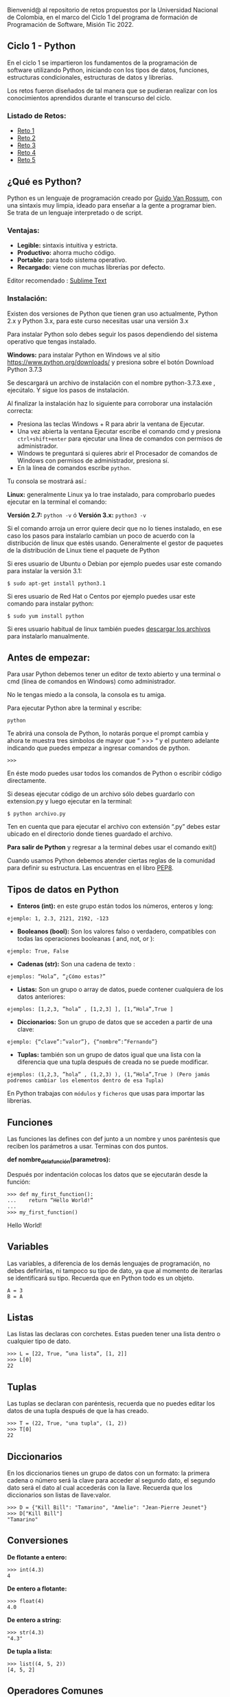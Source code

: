 Bienvenid@ al repositorio de retos propuestos por la Universidad Nacional de Colombia, 
en el marco del Ciclo 1 del programa de formación de Programación de Software, 
Misión Tic 2022.

** Ciclo 1 - Python
En el ciclo 1 se impartieron los fundamentos de la programación 
de software utilizando Python, iniciando con los tipos de datos, 
funciones, estructuras condicionales, estructuras de datos y librerías. 

Los retos fueron diseñados de tal manera que se pudieran realizar con los conocimientos 
aprendidos durante el transcurso del ciclo.

*** Listado de Retos:

- [[file:./Retos/Reto_1/][Reto 1]]
- [[file:./Retos/Reto_2][Reto 2]]
- [[file:./Retos/Reto_3][Reto 3]]
- [[file:./Retos/Reto_4][Reto 4]]
- [[file:./Retos/Reto_5][Reto 5]]


** ¿Qué es Python?

Python es un lenguaje de programación creado por [[https://en.wikipedia.org/wiki/Guido_van_Rossum][Guido Van Rossum]], con una sintaxis muy limpia, ideado para enseñar a la gente a programar bien. Se trata de un lenguaje interpretado o de script.

*** Ventajas:

- *Legible:* sintaxis intuitiva y estricta.
- *Productivo:* ahorra mucho código.
- *Portable:* para todo sistema operativo.
- *Recargado:* viene con muchas librerías por defecto.

Editor recomendado : [[https://www.sublimetext.com/][Sublime Text]]

*** Instalación:

Existen dos versiones de Python que tienen gran uso actualmente, Python 2.x y Python 3.x, para este curso necesitas usar una versión 3.x

Para instalar Python solo debes seguir los pasos dependiendo del sistema operativo que tengas instalado.

*Windows:*
 para instalar Python en Windows ve al sitio [[https://www.python.org/downloads/][https://www.python.org/downloads/]] y presiona sobre el botón Download Python 3.7.3

Se descargará un archivo de instalación con el nombre python-3.7.3.exe , ejecútalo. Y sigue los pasos de instalación.

Al finalizar la instalación haz lo siguiente para corroborar una instalación correcta:

- Presiona las teclas Windows + R para abrir la ventana de Ejecutar.
- Una vez abierta la ventana Ejecutar escribe el comando cmd y presiona =ctrl+shift+enter= para ejecutar una línea de comandos con permisos de administrador.
- Windows te preguntará si quieres abrir el Procesador de comandos de Windows con permisos de administrador, presiona sí.
- En la línea de comandos escribe =python=.

Tu consola se mostrará así.:

[[https://static.platzi.com/media/user_upload/Captura%20de%20pantalla%20%2817%29-4a934aae-8602-4783-8510-f7bdbbded60d.jpg]]

*Linux:*
 generalmente Linux ya lo trae instalado, para comprobarlo puedes ejecutar en la terminal el comando:

*Versión 2.7:* =python -v= ó
*Versión 3.x:* =python3 -v=

Si el comando arroja un error quiere decir que no lo tienes instalado, en ese caso los pasos para instalarlo cambian un poco de acuerdo con la distribución de linux que estés usando. Generalmente el gestor de paquetes de la distribución de Linux tiene el paquete de Python

Si eres usuario de Ubuntu o Debian por ejemplo puedes usar este comando para instalar la versión 3.1:

#+BEGIN_SRC
$ sudo apt-get install python3.1
#+END_SRC

Si eres usuario de Red Hat o Centos por ejemplo puedes usar este comando para instalar python:

#+BEGIN_SRC
$ sudo yum install python
#+END_SRC

Si eres usuario habitual de linux también puedes [[https://www.python.org/downloads/source/][descargar los archivos]] para instalarlo manualmente.

** Antes de empezar:

Para usar Python debemos tener un editor de texto abierto y una terminal o cmd (línea de comandos en Windows) como administrador.

No le tengas miedo a la consola, la consola es tu amiga.

Para ejecutar Python abre la terminal y escribe:

#+BEGIN_SRC
python
#+END_SRC

Te abrirá una consola de Python, lo notarás porque el prompt cambia y ahora te muestra tres simbolos de mayor que “ >>> “ y el puntero adelante indicando que puedes empezar a ingresar comandos de python.

#+BEGIN_SRC
 >>> 
#+END_SRC

En éste modo puedes usar todos los comandos de Python o escribir código directamente.

Si deseas ejecutar código de un archivo sólo debes guardarlo con extension.py y luego ejecutar en la terminal:

#+BEGIN_SRC
$ python archivo.py
#+END_SRC

Ten en cuenta que para ejecutar el archivo con extensión “.py” debes estar ubicado en el directorio donde tienes guardado el archivo.

*Para salir de Python* y regresar a la terminal debes usar el comando exit()

Cuando usamos Python debemos atender ciertas reglas de la comunidad para definir su estructura. Las encuentras en el libro [[https://www.python.org/dev/peps/pep-0008/][PEP8]].

** Tipos de datos en Python

- *Enteros (int):* en este grupo están todos los números, enteros y long:

#+BEGIN_SRC
ejemplo: 1, 2.3, 2121, 2192, -123
#+END_SRC

- *Booleanos (bool):* Son los valores falso o verdadero, compatibles con todas las operaciones booleanas ( and, not, or ):

#+BEGIN_SRC
ejemplo: True, False
#+END_SRC

- *Cadenas (str):* Son una cadena de texto :

#+BEGIN_SRC
ejemplos: “Hola”, “¿Cómo estas?”
#+END_SRC

- *Listas:* Son un grupo o array de datos, puede contener cualquiera de los datos anteriores:

#+BEGIN_SRC
ejemplos: [1,2,3, ”hola” , [1,2,3] ], [1,“Hola”,True ]
#+END_SRC

- *Diccionarios:* Son un grupo de datos que se acceden a partir de una clave:

#+BEGIN_SRC
ejemplo: {“clave”:”valor”}, {“nombre”:”Fernando”}
#+END_SRC

- *Tuplas:* también son un grupo de datos igual que una lista con la diferencia que una tupla después de creada no se puede modificar.

#+BEGIN_SRC
ejemplos: (1,2,3, ”hola” , (1,2,3) ), (1,“Hola”,True ) (Pero jamás podremos cambiar los elementos dentro de esa Tupla)
#+END_SRC

En Python trabajas con =módulos= y =ficheros= que usas para importar las librerías.

** Funciones

Las funciones las defines con def junto a un nombre y unos paréntesis que reciben los parámetros a usar. Terminas con dos puntos.

*def nombre_de_la_función(parametros):*

Después por indentación colocas los datos que se ejecutarán desde la función:

#+BEGIN_SRC
 >>> def my_first_function():
 ...	return “Hello World!” 
 ...    
 >>> my_first_function()
#+END_SRC

Hello World!

** Variables

Las variables, a diferencia de los demás lenguajes de programación, no debes definirlas, ni tampoco su tipo de dato, ya que al momento de iterarlas se identificará su tipo. Recuerda que en Python todo es un objeto.

#+BEGIN_SRC
 A = 3 
 B = A
#+END_SRC

** Listas

Las listas las declaras con corchetes. Estas pueden tener una lista dentro o cualquier tipo de dato.

#+BEGIN_SRC
 >>> L = [22, True, ”una lista”, [1, 2]] 
 >>> L[0] 
 22
#+END_SRC

** Tuplas

Las tuplas se declaran con paréntesis, recuerda que no puedes editar los datos de una tupla después de que la has creado.

#+BEGIN_SRC
 >>> T = (22, True, "una tupla", (1, 2)) 
 >>> T[0] 
 22
#+END_SRC

** Diccionarios

En los diccionarios tienes un grupo de datos con un formato: la primera cadena o número será la clave para acceder al segundo dato, el segundo dato será el dato al cual accederás con la llave. Recuerda que los diccionarios son listas de llave:valor.

#+BEGIN_SRC
 >>> D = {"Kill Bill": "Tamarino", "Amelie": "Jean-Pierre Jeunet"} 
 >>> D["Kill Bill"]
 "Tamarino"
#+END_SRC

** Conversiones

*De flotante a entero:*

#+BEGIN_SRC
 >>> int(4.3)
 4
#+END_SRC

*De entero a flotante:*

#+BEGIN_SRC
 >>> float(4) 
 4.0
#+END_SRC

*De entero a string:*

#+BEGIN_SRC
 >>> str(4.3) 
 "4.3"
#+END_SRC

*De tupla a lista:*

#+BEGIN_SRC
 >>> list((4, 5, 2)) 
 [4, 5, 2]
#+END_SRC

** Operadores Comunes

*Longitud de una cadena, lista, tupla, etc.:*

#+BEGIN_SRC
 >>> len("key") 
 3
#+END_SRC

*Tipo de dato:*

#+BEGIN_SRC
 >>> type(4) 
 < type int >
#+END_SRC

*Aplicar una conversión a un conjunto como una lista:*

#+BEGIN_SRC
 >>> map(str, [1, 2, 3, 4])
 ['1', '2', '3', '4']
#+END_SRC

*Redondear un flotante con x número de decimales:*

#+BEGIN_SRC
>>> round(6.3243, 1)
 6.3
#+END_SRC

*Generar un rango en una lista (esto es mágico):*

#+BEGIN_SRC
 >>> range(5) 
 [0, 1, 2, 3, 4]
#+END_SRC

*Sumar un conjunto:*

#+BEGIN_SRC
 >>> sum([1, 2, 4]) 
 7
#+END_SRC

*Organizar un conjunto:*

#+BEGIN_SRC
 >>> sorted([5, 2, 1]) 
 [1, 2, 5]
#+END_SRC

*Conocer los comandos que le puedes aplicar a x tipo de datos:*

#+BEGIN_SRC
 >>>Li = [5, 2, 1]
 >>>dir(Li)
 >>>['append', 'count', 'extend', 'index', 'insert', 'pop', 'remove', 'reverse', 'sort']
#+END_SRC

#+BEGIN_SRC
‘append’, ‘count’, ‘extend’, ‘index’, ‘insert’, ‘pop’, ‘remove’, ‘reverse’, ‘sort’ son posibles comandos que puedes aplicar a una lista.
#+END_SRC


*Información sobre una función o librería:*

#+BEGIN_SRC
 >>> help(sorted) 
 (Aparecerá la documentación de la función sorted)
#+END_SRC

** Clases

Clases es uno de los conceptos con más definiciones en la programación, pero en resumen sólo son la representación de un objeto. Para definir la clase usas_ class_ y el nombre. En caso de tener parámetros los pones entre paréntesis.

Para crear un constructor haces una función dentro de la clase con el nombre init y de parámetros self (significa su clase misma), nombre_r y edad_r:

#+BEGIN_SRC
 >>> class Estudiante(object): 
 ... 	def __init__(self,nombre_r,edad_r): 
 ... 		self.nombre = nombre_r 
 ... 		self.edad = edad_r 
 ...
 ... 	def hola(self): 
 ... 		return "Mi nombre es %s y tengo %i" % (self.nombre, self.edad) 
 ... 
 >>> e = Estudiante(“Arturo”, 21) 
 >>> print (e.hola())
 Mi nombre es Arturo y tengo 21
#+END_SRC

Lo que hicimos en las dos últimas líneas fue:

- En la variable =e= llamamos la clase Estudiante y le pasamos la cadena =“Arturo”= y el entero =21=.

- Imprimimos la función =hola()= dentro de la variable =e= (a la que anteriormente habíamos pasado la clase).

Y por eso se imprime la cadena “Mi nombre es Arturo y tengo 21”

** Métodos especiales

*** cmp(self,otro)
Método llamado cuando utilizas los operadores de comparación para comprobar si tu objeto es menor, mayor o igual al objeto pasado como parámetro.

*** len(self)
Método llamado para comprobar la longitud del objeto. Lo usas, por ejemplo, cuando llamas la función len(obj) sobre nuestro código. Como es de suponer el método te debe devolver la longitud del objeto.

*** init(self,otro)
Es un constructor de nuestra clase, es decir, es un “método especial” que se llama automáticamente cuando creas un objeto.

** Condicionales IF

Los condicionales tienen la siguiente estructura. Ten en cuenta que lo que contiene los paréntesis es la comparación que debe cumplir para que los elementos se cumplan.

#+BEGIN_SRC
 if ( a > b ):
 	elementos 
 elif ( a == b ): 
 	elementos 
 else:
 	elementos
#+END_SRC


** Bucle FOR

El bucle de for lo puedes usar de la siguiente forma: recorres una cadena o lista a la cual va a tomar el elemento en cuestión con la siguiente estructura:

#+BEGIN_SRC
 for i in ____:
 	elementos
#+END_SRC

Ejemplo:

#+BEGIN_SRC
 for i in range(10):
 	print i
#+END_SRC

En este caso recorrerá una lista de diez elementos, es decir el _print i _de ejecutar diez veces. Ahora i va a tomar cada valor de la lista, entonces este for imprimirá los números del 0 al 9 (recordar que en un range vas hasta el número puesto -1).

** Bucle WHILE

En este caso while tiene una condición que determina hasta cuándo se ejecutará. O sea que dejará de ejecutarse en el momento en que la condición deje de ser cierta. La estructura de un while es la siguiente:

#+BEGIN_SRC
 while (condición):
 	elementos
#+END_SRC

Ejemplo:

#+BEGIN_SRC
 >>> x = 0 
 >>> while x < 10: 
 ... 	print x 
 ... 	x += 1
#+END_SRC

En este ejemplo preguntará si es menor que diez. Dado que es menor imprimirá x y luego sumará una unidad a x. Luego x es 1 y como sigue siendo menor a diez se seguirá ejecutando, y así sucesivamente hasta que x llegue a ser mayor o igual a 10.

